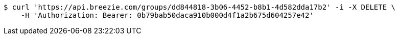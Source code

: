 [source,bash]
----
$ curl 'https://api.breezie.com/groups/dd844818-3b06-4452-b8b1-4d582dda17b2' -i -X DELETE \
    -H 'Authorization: Bearer: 0b79bab50daca910b000d4f1a2b675d604257e42'
----